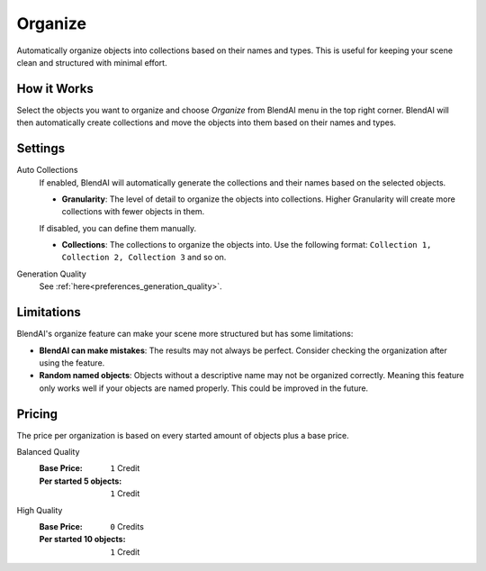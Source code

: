 ********
Organize
********

Automatically organize objects into collections based on their names and types. This is useful for keeping your scene clean and structured with minimal effort.


How it Works
============

Select the objects you want to organize and choose *Organize* from BlendAI menu in the top right corner. BlendAI will then automatically create collections and move the objects into them based on their names and types.


Settings
========

Auto Collections
    If enabled, BlendAI will automatically generate the collections and their names based on the selected objects.

    - **Granularity**: The level of detail to organize the objects into collections. Higher Granularity will create more collections with fewer objects in them.

    If disabled, you can define them manually.

    - **Collections**: The collections to organize the objects into. Use the following format: ``Collection 1, Collection 2, Collection 3`` and so on.

Generation Quality
    See :ref:`here<preferences_generation_quality>`.


Limitations
===========

BlendAI's organize feature can make your scene more structured but has some limitations:

- **BlendAI can make mistakes**: The results may not always be perfect. Consider checking the organization after using the feature.
- **Random named objects**: Objects without a descriptive name may not be organized correctly. Meaning this feature only works well if your objects are named properly. This could be improved in the future.


Pricing
=======

The price per organization is based on every started amount of objects plus a base price.

Balanced Quality
    :Base Price: ``1`` Credit
    :Per started 5 objects: ``1`` Credit

High Quality
    :Base Price: ``0`` Credits
    :Per started 10 objects: ``1`` Credit

